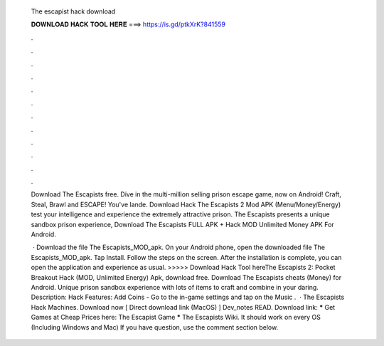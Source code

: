   The escapist hack download
  
  
  
  𝐃𝐎𝐖𝐍𝐋𝐎𝐀𝐃 𝐇𝐀𝐂𝐊 𝐓𝐎𝐎𝐋 𝐇𝐄𝐑𝐄 ===> https://is.gd/ptkXrK?841559
  
  
  
  .
  
  
  
  .
  
  
  
  .
  
  
  
  .
  
  
  
  .
  
  
  
  .
  
  
  
  .
  
  
  
  .
  
  
  
  .
  
  
  
  .
  
  
  
  .
  
  
  
  .
  
  Download The Escapists  free. Dive in the multi-million selling prison escape game, now on Android! Craft, Steal, Brawl and ESCAPE! You've lande. Download Hack The Escapists 2 Mod APK (Menu/Money/Energy) test your intelligence and experience the extremely attractive prison. The Escapists presents a unique sandbox prison experience, Download The Escapists FULL APK + Hack MOD Unlimited Money APK For Android.
  
   · Download the file The Escapists_MOD_apk. On your Android phone, open the downloaded file The Escapists_MOD_apk. Tap Install. Follow the steps on the screen. After the installation is complete, you can open the application and experience as usual. >>>>> Download Hack Tool hereThe Escapists 2: Pocket Breakout Hack (MOD, Unlimited Energy) Apk, download free. Download The Escapists cheats (Money) for Android. Unique prison sandbox experience with lots of items to craft and combine in your daring. Description: Hack Features: Add Coins - Go to the in-game settings and tap on the Music .  · The Escapists Hack Machines. Download now [ Direct download link (MacOS) ] Dev_notes READ. Download link: ***** Get Games at Cheap Prices here: The Escapist Game ***** The Escapists Wiki. It should work on every OS (Including Windows and Mac) If you have question, use the comment section below.

